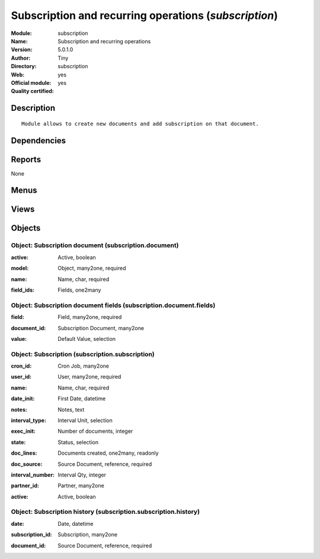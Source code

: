 
.. i18n: .. module:: subscription
.. i18n:     :synopsis: Subscription and recurring operations (Official, Quality Certified)
.. i18n:     :noindex:
.. i18n: .. 

.. module:: subscription
    :synopsis: Subscription and recurring operations (Official, Quality Certified)
    :noindex:
.. 

.. i18n: .. raw:: html
.. i18n: 
.. i18n:     <link rel="stylesheet" href="../_static/hide_objects_in_sidebar.css" type="text/css" />

.. raw:: html

    <link rel="stylesheet" href="../_static/hide_objects_in_sidebar.css" type="text/css" />

.. i18n: Subscription and recurring operations (*subscription*)
.. i18n: ======================================================
.. i18n: :Module: subscription
.. i18n: :Name: Subscription and recurring operations
.. i18n: :Version: 5.0.1.0
.. i18n: :Author: Tiny
.. i18n: :Directory: subscription
.. i18n: :Web: 
.. i18n: :Official module: yes
.. i18n: :Quality certified: yes

Subscription and recurring operations (*subscription*)
======================================================
:Module: subscription
:Name: Subscription and recurring operations
:Version: 5.0.1.0
:Author: Tiny
:Directory: subscription
:Web: 
:Official module: yes
:Quality certified: yes

.. i18n: Description
.. i18n: -----------

Description
-----------

.. i18n: ::
.. i18n: 
.. i18n:   Module allows to create new documents and add subscription on that document.

::

  Module allows to create new documents and add subscription on that document.

.. i18n: Dependencies
.. i18n: ------------

Dependencies
------------

.. i18n:  * :mod:`base`

 * :mod:`base`

.. i18n: Reports
.. i18n: -------

Reports
-------

.. i18n: None

None

.. i18n: Menus
.. i18n: -------

Menus
-------

.. i18n:  * Tools
.. i18n:  * Tools/Subscriptions
.. i18n:  * Tools/Subscriptions/Configuration
.. i18n:  * Tools/Subscriptions/All Subscriptions
.. i18n:  * Tools/Subscriptions/Configuration/Document Types

 * Tools
 * Tools/Subscriptions
 * Tools/Subscriptions/Configuration
 * Tools/Subscriptions/All Subscriptions
 * Tools/Subscriptions/Configuration/Document Types

.. i18n: Views
.. i18n: -----

Views
-----

.. i18n:  * subscription.subscription.form (form)
.. i18n:  * subscription.subscription.tree (tree)
.. i18n:  * subscription.subscription.history.tree (tree)
.. i18n:  * subscription.subscription.history.form (form)
.. i18n:  * subscription.document.form (form)
.. i18n:  * subscription.document.tree (tree)
.. i18n:  * subscription.document.fields.form (form)
.. i18n:  * subscription.document.fields.tree (tree)

 * subscription.subscription.form (form)
 * subscription.subscription.tree (tree)
 * subscription.subscription.history.tree (tree)
 * subscription.subscription.history.form (form)
 * subscription.document.form (form)
 * subscription.document.tree (tree)
 * subscription.document.fields.form (form)
 * subscription.document.fields.tree (tree)

.. i18n: Objects
.. i18n: -------

Objects
-------

.. i18n: Object: Subscription document (subscription.document)
.. i18n: #####################################################

Object: Subscription document (subscription.document)
#####################################################

.. i18n: :active: Active, boolean

:active: Active, boolean

.. i18n: :model: Object, many2one, required

:model: Object, many2one, required

.. i18n: :name: Name, char, required

:name: Name, char, required

.. i18n: :field_ids: Fields, one2many

:field_ids: Fields, one2many

.. i18n: Object: Subscription document fields (subscription.document.fields)
.. i18n: ###################################################################

Object: Subscription document fields (subscription.document.fields)
###################################################################

.. i18n: :field: Field, many2one, required

:field: Field, many2one, required

.. i18n: :document_id: Subscription Document, many2one

:document_id: Subscription Document, many2one

.. i18n: :value: Default Value, selection

:value: Default Value, selection

.. i18n: Object: Subscription (subscription.subscription)
.. i18n: ################################################

Object: Subscription (subscription.subscription)
################################################

.. i18n: :cron_id: Cron Job, many2one

:cron_id: Cron Job, many2one

.. i18n: :user_id: User, many2one, required

:user_id: User, many2one, required

.. i18n: :name: Name, char, required

:name: Name, char, required

.. i18n: :date_init: First Date, datetime

:date_init: First Date, datetime

.. i18n: :notes: Notes, text

:notes: Notes, text

.. i18n: :interval_type: Interval Unit, selection

:interval_type: Interval Unit, selection

.. i18n: :exec_init: Number of documents, integer

:exec_init: Number of documents, integer

.. i18n: :state: Status, selection

:state: Status, selection

.. i18n: :doc_lines: Documents created, one2many, readonly

:doc_lines: Documents created, one2many, readonly

.. i18n: :doc_source: Source Document, reference, required

:doc_source: Source Document, reference, required

.. i18n: :interval_number: Interval Qty, integer

:interval_number: Interval Qty, integer

.. i18n: :partner_id: Partner, many2one

:partner_id: Partner, many2one

.. i18n: :active: Active, boolean

:active: Active, boolean

.. i18n: Object: Subscription history (subscription.subscription.history)
.. i18n: ################################################################

Object: Subscription history (subscription.subscription.history)
################################################################

.. i18n: :date: Date, datetime

:date: Date, datetime

.. i18n: :subscription_id: Subscription, many2one

:subscription_id: Subscription, many2one

.. i18n: :document_id: Source Document, reference, required

:document_id: Source Document, reference, required

